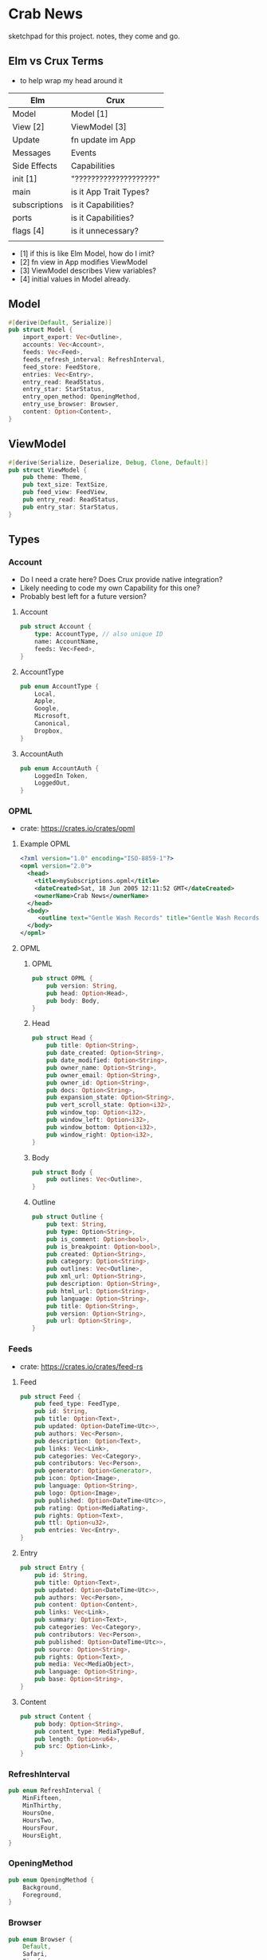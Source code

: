 * Crab News

sketchpad for this project. notes, they come and go.


** Elm vs Crux Terms

- to help wrap my head around it

| Elm           | Crux                   |
|---------------+------------------------|
| Model         | Model [1]              |
| View [2]      | ViewModel [3]          |
| Update        | fn update im App       |
|---------------+------------------------|
| Messages      | Events                 |
| Side Effects  | Capabilities           |
|---------------+------------------------|
| init [1]      | "????????????????????" |
| main          | is it App Trait Types? |
| subscriptions | is it Capabilities?    |
| ports         | is it Capabilities?    |
| flags [4]     | is it unnecessary?     |
|               |                        |

- [1] if this is like Elm Model, how do I imit?
- [2] fn view in App modifies ViewModel
- [3] ViewModel describes View variables?
- [4] initial values in Model already.


** Model

#+BEGIN_SRC rust
#[derive(Default, Serialize)]
pub struct Model {
    import_export: Vec<Outline>,
    accounts: Vec<Account>,
    feeds: Vec<Feed>,
    feeds_refresh_interval: RefreshInterval,
    feed_store: FeedStore,
    entries: Vec<Entry>,
    entry_read: ReadStatus,
    entry_star: StarStatus,
    entry_open_method: OpeningMethod,
    entry_use_browser: Browser,
    content: Option<Content>,
}
#+END_SRC


** ViewModel

#+BEGIN_SRC rust
#[derive(Serialize, Deserialize, Debug, Clone, Default)]
pub struct ViewModel {
    pub theme: Theme,
    pub text_size: TextSize,
    pub feed_view: FeedView,
    pub entry_read: ReadStatus,
    pub entry_star: StarStatus,
}
#+END_SRC


** Types

*** Account

- Do I need a crate here? Does Crux provide native integration?
- Likely needing to code my own Capability for this one?
- Probably best left for a future version?

**** Account
#+BEGIN_SRC rust
pub struct Account {
    type: AccountType, // also unique ID
    name: AccountName,
    feeds: Vec<Feed>,
}
#+END_SRC

**** AccountType
#+BEGIN_SRC rust
pub enum AccountType {
    Local,
    Apple,
    Google,
    Microsoft,
    Canonical,
    Dropbox,
}
#+END_SRC

**** AccountAuth
#+BEGIN_SRC rust
pub enum AccountAuth {
    LoggedIn Token,
    LoggedOut,
}
#+END_SRC


*** OPML

- crate: https://crates.io/crates/opml

**** Example OPML
#+begin_src xml
<?xml version="1.0" encoding="ISO-8859-1"?>
<opml version="2.0">
  <head>
    <title>mySubscriptions.opml</title>
    <dateCreated>Sat, 18 Jun 2005 12:11:52 GMT</dateCreated>
    <ownerName>Crab News</ownerName>
  </head>
  <body>
     <outline text="Gentle Wash Records" title="Gentle Wash Records" description="" type="rss" version="RSS" htmlUrl="https://gentlewashrecords.com/" xmlUrl="https://gentlewashrecords.com/atom.xml"/>
  </body>
</opml>
#+end_src

**** OPML
***** OPML
#+BEGIN_SRC rust
pub struct OPML {
    pub version: String,
    pub head: Option<Head>,
    pub body: Body,
}
#+END_SRC

***** Head
#+BEGIN_SRC rust
pub struct Head {
    pub title: Option<String>,
    pub date_created: Option<String>,
    pub date_modified: Option<String>,
    pub owner_name: Option<String>,
    pub owner_email: Option<String>,
    pub owner_id: Option<String>,
    pub docs: Option<String>,
    pub expansion_state: Option<String>,
    pub vert_scroll_state: Option<i32>,
    pub window_top: Option<i32>,
    pub window_left: Option<i32>,
    pub window_bottom: Option<i32>,
    pub window_right: Option<i32>,
}
#+END_SRC

***** Body
#+BEGIN_SRC rust
pub struct Body {
    pub outlines: Vec<Outline>,
}
#+END_SRC

***** Outline
#+BEGIN_SRC rust
pub struct Outline {
    pub text: String,
    pub type: Option<String>,
    pub is_comment: Option<bool>,
    pub is_breakpoint: Option<bool>,
    pub created: Option<String>,
    pub category: Option<String>,
    pub outlines: Vec<Outline>,
    pub xml_url: Option<String>,
    pub description: Option<String>,
    pub html_url: Option<String>,
    pub language: Option<String>,
    pub title: Option<String>,
    pub version: Option<String>,
    pub url: Option<String>,
}
#+END_SRC


*** Feeds

- crate: https://crates.io/crates/feed-rs

**** Feed
#+BEGIN_SRC rust
pub struct Feed {
    pub feed_type: FeedType,
    pub id: String,
    pub title: Option<Text>,
    pub updated: Option<DateTime<Utc>>,
    pub authors: Vec<Person>,
    pub description: Option<Text>,
    pub links: Vec<Link>,
    pub categories: Vec<Category>,
    pub contributors: Vec<Person>,
    pub generator: Option<Generator>,
    pub icon: Option<Image>,
    pub language: Option<String>,
    pub logo: Option<Image>,
    pub published: Option<DateTime<Utc>>,
    pub rating: Option<MediaRating>,
    pub rights: Option<Text>,
    pub ttl: Option<u32>,
    pub entries: Vec<Entry>,
}
#+END_SRC

**** Entry
#+BEGIN_SRC rust
pub struct Entry {
    pub id: String,
    pub title: Option<Text>,
    pub updated: Option<DateTime<Utc>>,
    pub authors: Vec<Person>,
    pub content: Option<Content>,
    pub links: Vec<Link>,
    pub summary: Option<Text>,
    pub categories: Vec<Category>,
    pub contributors: Vec<Person>,
    pub published: Option<DateTime<Utc>>,
    pub source: Option<String>,
    pub rights: Option<Text>,
    pub media: Vec<MediaObject>,
    pub language: Option<String>,
    pub base: Option<String>,
}
#+END_SRC

**** Content
#+begin_src rust
pub struct Content {
    pub body: Option<String>,
    pub content_type: MediaTypeBuf,
    pub length: Option<u64>,
    pub src: Option<Link>,
}
#+end_src


*** RefreshInterval
#+BEGIN_SRC rust
pub enum RefreshInterval {
    MinFifteen,
    MinThirthy,
    HoursOne,
    HoursTwo,
    HoursFour,
    HoursEight,
}
#+END_SRC



*** OpeningMethod
#+BEGIN_SRC rust
pub enum OpeningMethod {
    Background,
    Foreground,
}
#+end_src


*** Browser
#+BEGIN_SRC rust
pub enum Browser {
    Default,
    Safari,
    Firefox,
    Brave,
    Chrome,
    Opera,
    Edge,
}
#+END_SRC


*** Theme
#+BEGIN_SRC rust
pub enum Theme {
    System,
    Light,
    Dark,
}
#+END_SRC


*** TextSize
#+BEGIN_SRC rust
pub enum TextSize {
    Small,
    Medium,
    Large,
    XLarge,
    XXLarge,
}
#+END_SRC


*** FeedStore
#+BEGIN_SRC rust
pub enum FeedStore {
    Root,
    Folder,
}
#+END_SRC


*** FeedView
#+BEGIN_SRC rust
pub enum FeedView {
    Today,
    Unread,
    Starred,
    Folder,
    Feed,
}
#+END_SRC


*** ReadStatus
#+BEGIN_SRC rust
pub enum ReadStatus {
    Read,
    Unread,
}
#+END_SRC


*** StarStatus
#+BEGIN_SRC rust
pub enum StarStatus {
    Starred,
    Unstarred,
}
#+END_SRC


** Database

- Almost all data eventually goes into the db. adding as I go.
- crate: https://crates.io/crates/surrealdb
- embed: https://surrealdb.com/docs/surrealdb/embedding/rust


** Events
#+begin_src rust
#[derive(Serialize, Deserialize, Clone, Debug, PartialEq, Eq)]
pub enum Event {
    // events from the shell
    SubsImport,
    SubsExport,
    SubsRefresh,
    SetSubsRefreshRate,
    DirAdd Account,
    DirDel Account,
    DirRename Account,
    FeedStore,
    FeedAdd,
    FeedDel,
    FeedMove,
    FeedRename,
    FeedRead,
    FeedUnread,
    FeedStar,
    FeedUnstar,
    EntryOpen Browser Method,
    ...

    // events local to the core
    #[serde(skip)]
    Fetch(crux_http::Result<crux_http::Response<Feed>, Box<dyn Error>>),
    ...
}
#+end_src


